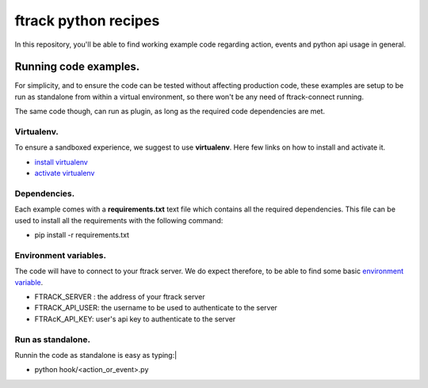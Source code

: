 =====================
ftrack python recipes
=====================
In this repository, you'll be able to find working example code regarding action, events and python api usage in general.


Running code examples.
^^^^^^^^^^^^^^^^^^^^^^
For simplicity, and to ensure the code can be tested without affecting production code,
these examples are setup to be run as standalone from within a virtual environment, 
so there won't be any need of ftrack-connect running.

The same code though, can run as plugin, as long as the required code dependencies are met.


Virtualenv.
-----------
To ensure a sandboxed experience, we suggest to use **virtualenv**.
Here few links on how to install and activate it.

* `install virtualenv <https://virtualenv.pypa.io/en/stable/installation/>`_
* `activate virtualenv <https://virtualenv.pypa.io/en/stable/userguide/?highlight=activate>`_


Dependencies.
-------------
Each example comes with a **requirements.txt** text file which contains all the required dependencies.
This file can be used to install all the requirements with the following command:

* pip install -r requirements.txt


Environment variables.
----------------------
The code will have to connect to your ftrack server.
We do expect therefore, to be able to find some basic `environment variable <http://ftrack-python-api.rtd.ftrack.com/en/stable/environment_variables.html?highlight=environment>`_.

* FTRACK_SERVER : the address of your ftrack server
* FTRACK_API_USER: the username to be used to authenticate to the server
* FTRAcK_API_KEY: user's api key to authenticate to the server


Run as standalone.
------------------
Runnin the code as standalone is easy as typing:|

* python hook/<action_or_event>.py